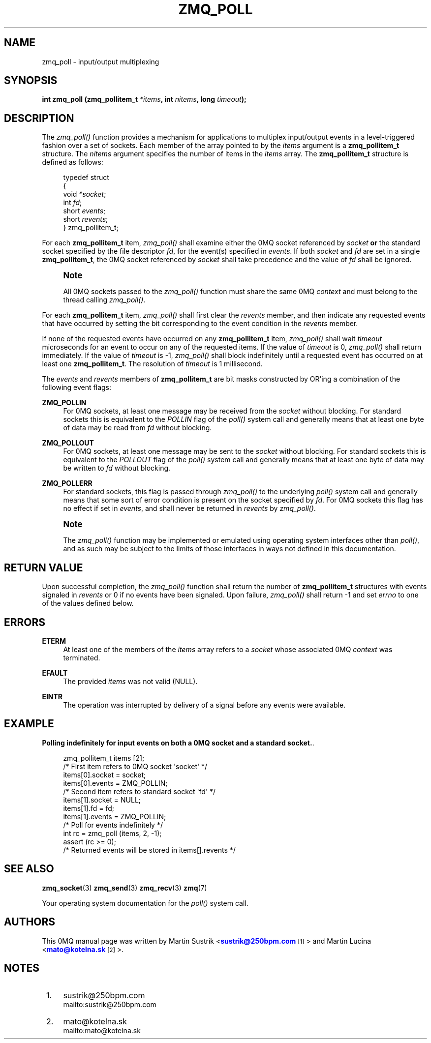 '\" t
.\"     Title: zmq_poll
.\"    Author: [see the "AUTHORS" section]
.\" Generator: DocBook XSL Stylesheets v1.75.2 <http://docbook.sf.net/>
.\"      Date: 05/07/2011
.\"    Manual: 0MQ Manual
.\"    Source: 0MQ 2.1.6
.\"  Language: English
.\"
.TH "ZMQ_POLL" "3" "05/07/2011" "0MQ 2\&.1\&.6" "0MQ Manual"
.\" -----------------------------------------------------------------
.\" * Define some portability stuff
.\" -----------------------------------------------------------------
.\" ~~~~~~~~~~~~~~~~~~~~~~~~~~~~~~~~~~~~~~~~~~~~~~~~~~~~~~~~~~~~~~~~~
.\" http://bugs.debian.org/507673
.\" http://lists.gnu.org/archive/html/groff/2009-02/msg00013.html
.\" ~~~~~~~~~~~~~~~~~~~~~~~~~~~~~~~~~~~~~~~~~~~~~~~~~~~~~~~~~~~~~~~~~
.ie \n(.g .ds Aq \(aq
.el       .ds Aq '
.\" -----------------------------------------------------------------
.\" * set default formatting
.\" -----------------------------------------------------------------
.\" disable hyphenation
.nh
.\" disable justification (adjust text to left margin only)
.ad l
.\" -----------------------------------------------------------------
.\" * MAIN CONTENT STARTS HERE *
.\" -----------------------------------------------------------------
.SH "NAME"
zmq_poll \- input/output multiplexing
.SH "SYNOPSIS"
.sp
\fBint zmq_poll (zmq_pollitem_t \fR\fB\fI*items\fR\fR\fB, int \fR\fB\fInitems\fR\fR\fB, long \fR\fB\fItimeout\fR\fR\fB);\fR
.SH "DESCRIPTION"
.sp
The \fIzmq_poll()\fR function provides a mechanism for applications to multiplex input/output events in a level\-triggered fashion over a set of sockets\&. Each member of the array pointed to by the \fIitems\fR argument is a \fBzmq_pollitem_t\fR structure\&. The \fInitems\fR argument specifies the number of items in the \fIitems\fR array\&. The \fBzmq_pollitem_t\fR structure is defined as follows:
.sp
.if n \{\
.RS 4
.\}
.nf
typedef struct
{
    void \fI*socket\fR;
    int \fIfd\fR;
    short \fIevents\fR;
    short \fIrevents\fR;
} zmq_pollitem_t;
.fi
.if n \{\
.RE
.\}
.sp
For each \fBzmq_pollitem_t\fR item, \fIzmq_poll()\fR shall examine either the 0MQ socket referenced by \fIsocket\fR \fBor\fR the standard socket specified by the file descriptor \fIfd\fR, for the event(s) specified in \fIevents\fR\&. If both \fIsocket\fR and \fIfd\fR are set in a single \fBzmq_pollitem_t\fR, the 0MQ socket referenced by \fIsocket\fR shall take precedence and the value of \fIfd\fR shall be ignored\&.
.if n \{\
.sp
.\}
.RS 4
.it 1 an-trap
.nr an-no-space-flag 1
.nr an-break-flag 1
.br
.ps +1
\fBNote\fR
.ps -1
.br
.sp
All 0MQ sockets passed to the \fIzmq_poll()\fR function must share the same 0MQ \fIcontext\fR and must belong to the thread calling \fIzmq_poll()\fR\&.
.sp .5v
.RE
.sp
For each \fBzmq_pollitem_t\fR item, \fIzmq_poll()\fR shall first clear the \fIrevents\fR member, and then indicate any requested events that have occurred by setting the bit corresponding to the event condition in the \fIrevents\fR member\&.
.sp
If none of the requested events have occurred on any \fBzmq_pollitem_t\fR item, \fIzmq_poll()\fR shall wait \fItimeout\fR microseconds for an event to occur on any of the requested items\&. If the value of \fItimeout\fR is 0, \fIzmq_poll()\fR shall return immediately\&. If the value of \fItimeout\fR is \-1, \fIzmq_poll()\fR shall block indefinitely until a requested event has occurred on at least one \fBzmq_pollitem_t\fR\&. The resolution of \fItimeout\fR is 1 millisecond\&.
.sp
The \fIevents\fR and \fIrevents\fR members of \fBzmq_pollitem_t\fR are bit masks constructed by OR\(cqing a combination of the following event flags:
.PP
\fBZMQ_POLLIN\fR
.RS 4
For 0MQ sockets, at least one message may be received from the
\fIsocket\fR
without blocking\&. For standard sockets this is equivalent to the
\fIPOLLIN\fR
flag of the
\fIpoll()\fR
system call and generally means that at least one byte of data may be read from
\fIfd\fR
without blocking\&.
.RE
.PP
\fBZMQ_POLLOUT\fR
.RS 4
For 0MQ sockets, at least one message may be sent to the
\fIsocket\fR
without blocking\&. For standard sockets this is equivalent to the
\fIPOLLOUT\fR
flag of the
\fIpoll()\fR
system call and generally means that at least one byte of data may be written to
\fIfd\fR
without blocking\&.
.RE
.PP
\fBZMQ_POLLERR\fR
.RS 4
For standard sockets, this flag is passed through
\fIzmq_poll()\fR
to the underlying
\fIpoll()\fR
system call and generally means that some sort of error condition is present on the socket specified by
\fIfd\fR\&. For 0MQ sockets this flag has no effect if set in
\fIevents\fR, and shall never be returned in
\fIrevents\fR
by
\fIzmq_poll()\fR\&.
.RE
.if n \{\
.sp
.\}
.RS 4
.it 1 an-trap
.nr an-no-space-flag 1
.nr an-break-flag 1
.br
.ps +1
\fBNote\fR
.ps -1
.br
.sp
The \fIzmq_poll()\fR function may be implemented or emulated using operating system interfaces other than \fIpoll()\fR, and as such may be subject to the limits of those interfaces in ways not defined in this documentation\&.
.sp .5v
.RE
.SH "RETURN VALUE"
.sp
Upon successful completion, the \fIzmq_poll()\fR function shall return the number of \fBzmq_pollitem_t\fR structures with events signaled in \fIrevents\fR or 0 if no events have been signaled\&. Upon failure, \fIzmq_poll()\fR shall return \-1 and set \fIerrno\fR to one of the values defined below\&.
.SH "ERRORS"
.PP
\fBETERM\fR
.RS 4
At least one of the members of the
\fIitems\fR
array refers to a
\fIsocket\fR
whose associated 0MQ
\fIcontext\fR
was terminated\&.
.RE
.PP
\fBEFAULT\fR
.RS 4
The provided
\fIitems\fR
was not valid (NULL)\&.
.RE
.PP
\fBEINTR\fR
.RS 4
The operation was interrupted by delivery of a signal before any events were available\&.
.RE
.SH "EXAMPLE"
.PP
\fBPolling indefinitely for input events on both a 0MQ socket and a standard socket.\fR. 
.sp
.if n \{\
.RS 4
.\}
.nf
zmq_pollitem_t items [2];
/* First item refers to 0MQ socket \*(Aqsocket\*(Aq */
items[0]\&.socket = socket;
items[0]\&.events = ZMQ_POLLIN;
/* Second item refers to standard socket \*(Aqfd\*(Aq */
items[1]\&.socket = NULL;
items[1]\&.fd = fd;
items[1]\&.events = ZMQ_POLLIN;
/* Poll for events indefinitely */
int rc = zmq_poll (items, 2, \-1);
assert (rc >= 0);
/* Returned events will be stored in items[]\&.revents */
.fi
.if n \{\
.RE
.\}
.sp
.SH "SEE ALSO"
.sp
\fBzmq_socket\fR(3) \fBzmq_send\fR(3) \fBzmq_recv\fR(3) \fBzmq\fR(7)
.sp
Your operating system documentation for the \fIpoll()\fR system call\&.
.SH "AUTHORS"
.sp
This 0MQ manual page was written by Martin Sustrik <\m[blue]\fBsustrik@250bpm\&.com\fR\m[]\&\s-2\u[1]\d\s+2> and Martin Lucina <\m[blue]\fBmato@kotelna\&.sk\fR\m[]\&\s-2\u[2]\d\s+2>\&.
.SH "NOTES"
.IP " 1." 4
sustrik@250bpm.com
.RS 4
\%mailto:sustrik@250bpm.com
.RE
.IP " 2." 4
mato@kotelna.sk
.RS 4
\%mailto:mato@kotelna.sk
.RE
